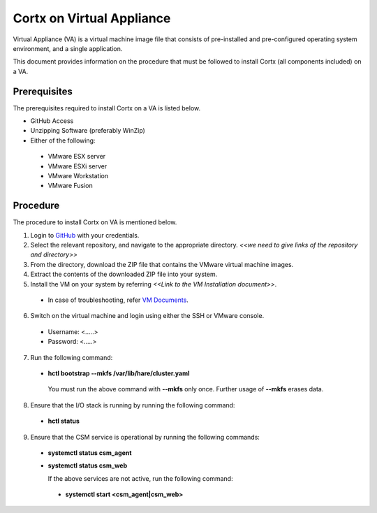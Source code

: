 ==========================
Cortx on Virtual Appliance
==========================
Virtual Appliance (VA) is a virtual machine image file that consists of pre-installed and pre-configured operating system environment, and a single application.

This document provides information on the procedure that must be followed to install Cortx (all components included) on a VA.

**************
Prerequisites
**************
The prerequisites required to install Cortx on a VA is listed below.

- GitHub Access
- Unzipping Software (preferably WinZip)
- Either of the following:
 - VMware ESX server
 - VMware ESXi server
 - VMware Workstation
 - VMware Fusion

**********
Procedure
**********
The procedure to install Cortx on VA is mentioned below.

1. Login to `GitHub <https://github.com/>`_ with your credentials.
2. Select the relevant repository, and navigate to the appropriate directory. *<<we need to give links of the repository and directory>>*

3. From the directory, download the ZIP file that contains the VMware virtual machine images.

4. Extract the contents of the downloaded ZIP file into your system.

5. Install the VM on your system by referring *<<Link to the VM Installation document>>*.

 - In case of troubleshooting, refer `VM Documents <https://docs.vmware.com/en/VMware-vSphere/index.html>`_.
 
6. Switch on the virtual machine and login using either the SSH or VMware console.

 - Username: <.....>
 - Password: <.....>


7. Run the following command:

 - **hctl bootstrap --mkfs /var/lib/hare/cluster.yaml**

  You must run the above command with **--mkfs** only once. Further usage of **--mkfs** erases data.

8. Ensure that the I/O stack is running by running the following command:

 - **hctl status**

9. Ensure that the CSM service is operational by running the following commands:

 - **systemctl status csm_agent**
 - **systemctl status csm_web**

   If the above services are not active, run the following command:

  - **systemctl start <csm_agent|csm_web>**
